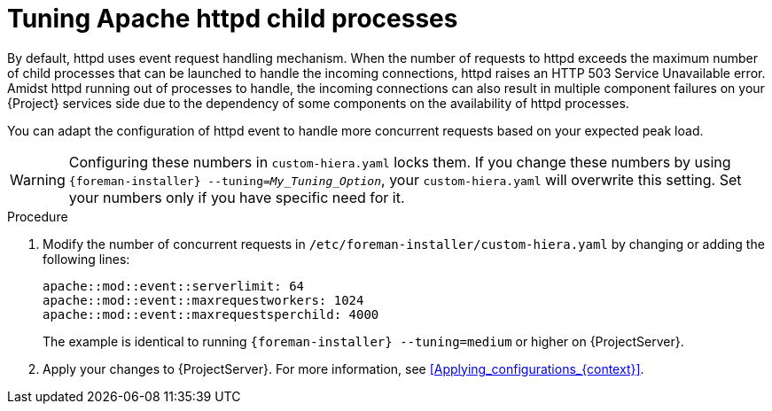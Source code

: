 [id="tuning_apache_httpd_child_processes_{context}"]
= Tuning Apache httpd child processes

By default, httpd uses event request handling mechanism.
When the number of requests to httpd exceeds the maximum number of child processes that can be launched to handle the incoming connections, httpd raises an HTTP 503 Service Unavailable error.
Amidst httpd running out of processes to handle, the incoming connections can also result in multiple component failures on your {Project} services side due to the dependency of some components on the availability of httpd processes.

You can adapt the configuration of httpd event to handle more concurrent requests based on your expected peak load.

[WARNING]
====
Configuring these numbers in `custom-hiera.yaml` locks them.
If you change these numbers by using `{foreman-installer} --tuning=_My_Tuning_Option_`, your `custom-hiera.yaml` will overwrite this setting.
Set your numbers only if you have specific need for it.
====

.Procedure
. Modify the number of concurrent requests in `/etc/foreman-installer/custom-hiera.yaml` by changing or adding the following lines:
+
[options="nowrap", subs="+quotes,verbatim,attributes"]
----
apache::mod::event::serverlimit: 64
apache::mod::event::maxrequestworkers: 1024
apache::mod::event::maxrequestsperchild: 4000
----
+
The example is identical to running `{foreman-installer} --tuning=medium` or higher on {ProjectServer}.
. Apply your changes to {ProjectServer}.
For more information, see xref:Applying_configurations_{context}[].
